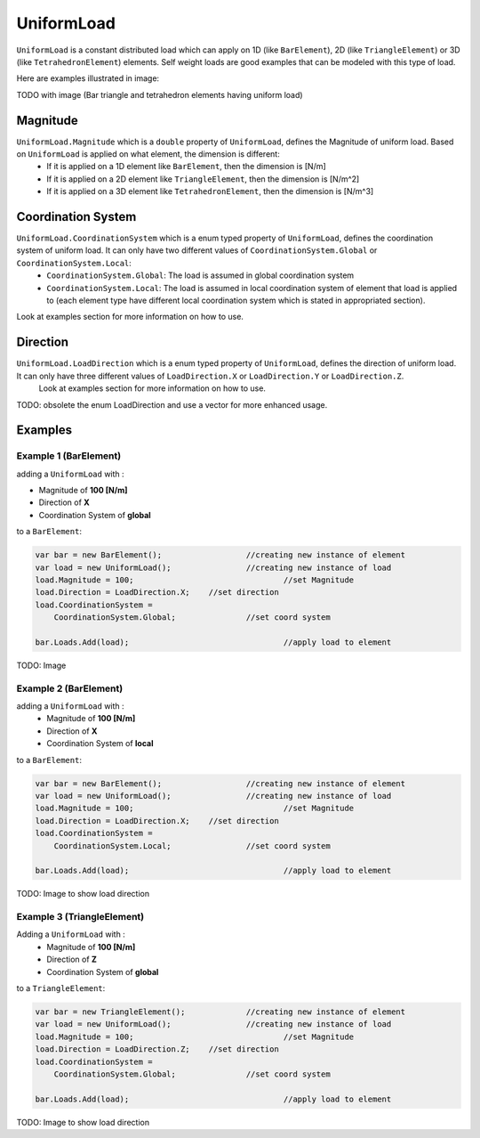 UniformLoad
============
``UniformLoad`` is a constant distributed load which can apply on 1D (like ``BarElement``), 2D (like ``TriangleElement``) or 3D (like ``TetrahedronElement``) elements. Self weight loads are good examples that can be modeled with this type of load.

Here are examples illustrated in image:

.. image:: images/uload-body-bar.png
   :align: center
   
.. image:: images/uload-body-tetra.png
   :align: center
   
.. image:: images/uload-body-triangle.png
   :align: center
   
.. image:: images/uload-edge-tetra.png
   :align: center

.. image:: images/uload-edge-triangle.png
   :align: center
   
.. image:: images/uload-face-tetra.png
   :align: center

   
TODO with image (Bar triangle and tetrahedron elements having uniform load)

Magnitude
---------

``UniformLoad.Magnitude`` which is a ``double`` property of ``UniformLoad``, defines the Magnitude of uniform load. Based on ``UniformLoad`` is applied on what element, the dimension is different:
	- If it is applied on a 1D element like ``BarElement``, then the dimension is [N/m]
	- If it is applied on a 2D element like ``TriangleElement``, then the dimension is [N/m^2]
	- If it is applied on a 3D element like ``TetrahedronElement``, then the dimension is [N/m^3]

Coordination System
-------------------

``UniformLoad.CoordinationSystem`` which is a enum typed property of ``UniformLoad``, defines the coordination system of uniform load. It can only have two different values of ``CoordinationSystem.Global`` or ``CoordinationSystem.Local``:
	- ``CoordinationSystem.Global``: The load is assumed in global coordination system
	- ``CoordinationSystem.Local``: The load is assumed in local coordination system of element that load is applied to (each element type have different local coordination system which is stated in appropriated section).

Look at examples section for more information on how to use.

Direction
---------

``UniformLoad.LoadDirection`` which is a enum typed property of ``UniformLoad``, defines the direction of uniform load. It can only have three different values of ``LoadDirection.X`` or ``LoadDirection.Y`` or ``LoadDirection.Z``.
 Look at examples section for more information on how to use.

TODO: obsolete the enum LoadDirection and use a vector for more enhanced usage.

Examples
--------

Example 1 (BarElement)
^^^^^^^^^^^^^^^^^^^^^^
adding a ``UniformLoad`` with :

+ Magnitude of **100 [N/m]**
+ Direction of **X**
+ Coordination System of **global**

to a ``BarElement``:

.. code-block:: c++
   
   var bar = new BarElement();			//creating new instance of element
   var load = new UniformLoad();		//creating new instance of load
   load.Magnitude = 100;				//set Magnitude
   load.Direction = LoadDirection.X;	//set direction
   load.CoordinationSystem = 
       CoordinationSystem.Global;		//set coord system
   
   bar.Loads.Add(load);					//apply load to element

TODO: Image

Example 2 (BarElement)
^^^^^^^^^^^^^^^^^^^^^^

adding a ``UniformLoad`` with :
	- Magnitude of **100 [N/m]**
	- Direction of **X**
	- Coordination System of **local**

to a ``BarElement``:

.. code-block:: c++
   
   var bar = new BarElement();			//creating new instance of element
   var load = new UniformLoad();		//creating new instance of load
   load.Magnitude = 100;				//set Magnitude
   load.Direction = LoadDirection.X;	//set direction
   load.CoordinationSystem = 
       CoordinationSystem.Local;		//set coord system
   
   bar.Loads.Add(load);					//apply load to element

TODO: Image to show load direction

Example 3 (TriangleElement)
^^^^^^^^^^^^^^^^^^^^^^^^^^^

Adding a ``UniformLoad`` with :
	- Magnitude of **100 [N/m]**
	- Direction of **Z**
	- Coordination System of **global**

to a ``TriangleElement``:

.. code-block:: c++
   
   var bar = new TriangleElement();		//creating new instance of element
   var load = new UniformLoad();		//creating new instance of load
   load.Magnitude = 100;				//set Magnitude
   load.Direction = LoadDirection.Z;	//set direction
   load.CoordinationSystem = 
       CoordinationSystem.Global;		//set coord system
   
   bar.Loads.Add(load);					//apply load to element

TODO: Image to show load direction